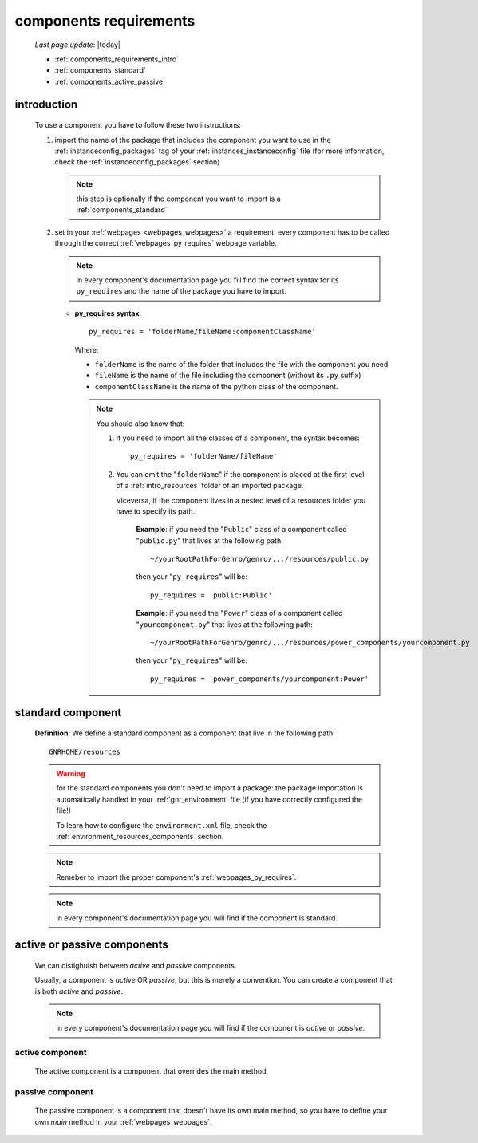 .. _components_requirements:

=======================
components requirements
=======================

    *Last page update*: |today|
    
    * :ref:`components_requirements_intro`
    * :ref:`components_standard`
    * :ref:`components_active_passive`
    
.. _components_requirements_intro:

introduction
============

    To use a component you have to follow these two instructions:
    
    #. import the name of the package that includes the component you want
       to use in the :ref:`instanceconfig_packages` tag of your
       :ref:`instances_instanceconfig` file (for more information, check the
       :ref:`instanceconfig_packages` section)
       
       .. note:: this step is optionally if the component you want to import is a
                 :ref:`components_standard`
                 
    #. set in your :ref:`webpages <webpages_webpages>` a requirement: every component
       has to be called through the correct :ref:`webpages_py_requires` webpage variable.
       
       .. note:: In every component's documentation page you fill find the correct syntax for
                 its ``py_requires`` and the name of the package you have to import.
                 
       * **py_requires syntax**::
       
           py_requires = 'folderName/fileName:componentClassName'
           
         Where:
         
         * ``folderName`` is the name of the folder that includes the file with the component
           you need.
         * ``fileName`` is the name of the file including the component (without its
           ``.py`` suffix)
         * ``componentClassName`` is the name of the python class of the component.
         
         .. note:: You should also know that:
                    
                   #. If you need to import all the classes of a component, the syntax becomes::
                      
                         py_requires = 'folderName/fileName'
                         
                   #. You can omit the "``folderName``" if the component is placed at the first
                      level of a :ref:`intro_resources` folder of an imported package.
                      
                      Viceversa, if the component lives in a nested level of a resources folder you
                      have to specify its path.
                      
                         **Example**:  if you need the "``Public``" class of a component called
                         "``public.py``" that lives at the following path::
                         
                             ~/yourRootPathForGenro/genro/.../resources/public.py
                             
                         then your "``py_requires``" will be::
                         
                             py_requires = 'public:Public'
                             
                         **Example**: if you need the "``Power``" class of a component called
                         "``yourcomponent.py``" that lives at the following path::
                         
                             ~/yourRootPathForGenro/genro/.../resources/power_components/yourcomponent.py
                             
                         then your "``py_requires``" will be::
                         
                             py_requires = 'power_components/yourcomponent:Power'
                             
.. _components_standard:

standard component
==================

    **Definition**: We define a standard component as a component that live in the following
    path::
    
        GNRHOME/resources
        
    .. warning:: for the standard components you don't need to import a package:
                 the package importation is automatically handled in your
                 :ref:`gnr_environment` file (if you have correctly configured the file!)
                 
                 To learn how to configure the ``environment.xml`` file, check the
                 :ref:`environment_resources_components` section.
                 
    .. note:: Remeber to import the proper component's :ref:`webpages_py_requires`.
                 
    .. note:: in every component's documentation page you will find if the component is
              standard.
                 
    .. _components_active_passive:

active or passive components
============================

    We can distighuish between *active* and *passive* components.
    
    Usually, a component is *active* OR *passive*, but this is merely a convention.
    You can create a component that is both *active* and *passive*.
    
    .. note:: in every component's documentation page you will find if the component
              is *active* or *passive*.
    
.. _components_active:
    
active component
----------------
    
    The active component is a component that overrides the main method.
    
.. _components_passive:
    
passive component
-----------------
    
    The passive component is a component that doesn't have its own main method, so you
    have to define your own *main* method in your :ref:`webpages_webpages`.
